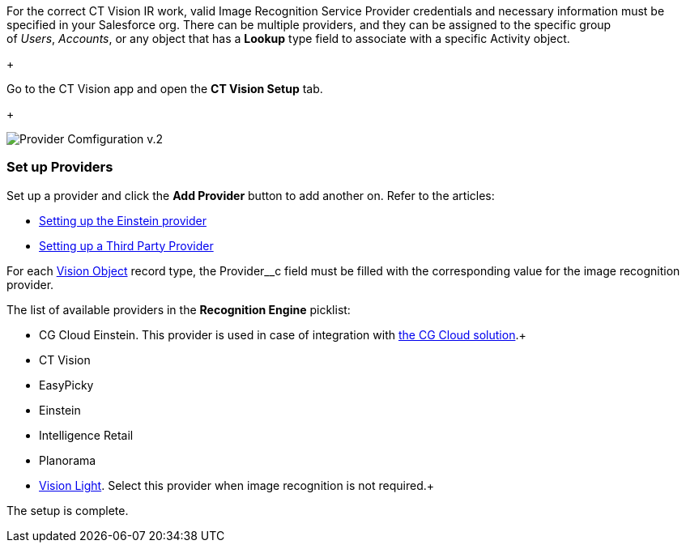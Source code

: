 For the correct CT Vision IR work, valid Image Recognition Service
Provider credentials and necessary information must be specified in your
Salesforce org. There can be multiple providers, and they can be
assigned to the specific group of _Users_, _Accounts_, or any object
that has a *Lookup* type field to associate with a
specific Activity object.

+

Go to the CT Vision app and open the *CT Vision Setup* tab.

+

image:Provider-Comfiguration-v.2.png[]

[[h2_1620541365]]
Set up Providers 
~~~~~~~~~~~~~~~~~

Set up a provider and click the *Add Provider* button to add another on.
Refer to the articles:

* link:setting-up-the-einstein-provider.html[Setting up the Einstein
provider]
* link:setting-up-a-third-party-provider.html[Setting up a Third Party
Provider]

For each link:vision-object-field-reference-ir-2-9.html[Vision Object]
record type, the Provider__c field must be filled with the corresponding
value for the image recognition provider.

The list of available providers in the *Recognition Engine* picklist:

* CG Cloud Einstein. This provider is used in case of integration
with https://help.customertimes.com/articles/ct-mobile-ios-en/cg-cloud[the
CG Cloud solution].+
* CT Vision
* EasyPicky
* Einstein
* Intelligence Retail
* Planorama
* https://help.customertimes.com/smart/project-ct-vision-lite-en/about-ct-vision-lite[Vision
Light]. Select this provider when image recognition is not required.+

The setup is complete.
